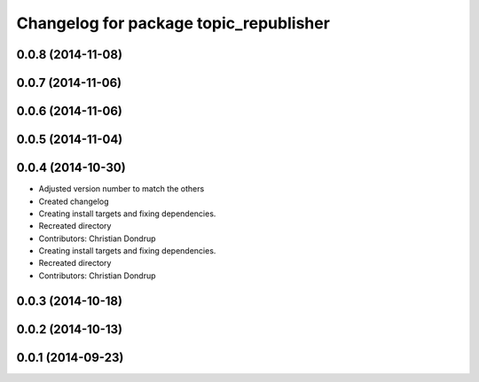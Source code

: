 ^^^^^^^^^^^^^^^^^^^^^^^^^^^^^^^^^^^^^^^
Changelog for package topic_republisher
^^^^^^^^^^^^^^^^^^^^^^^^^^^^^^^^^^^^^^^

0.0.8 (2014-11-08)
------------------

0.0.7 (2014-11-06)
------------------

0.0.6 (2014-11-06)
------------------

0.0.5 (2014-11-04)
------------------

0.0.4 (2014-10-30)
------------------
* Adjusted version number to match the others
* Created changelog
* Creating install targets and fixing dependencies.
* Recreated directory
* Contributors: Christian Dondrup

* Creating install targets and fixing dependencies.
* Recreated directory
* Contributors: Christian Dondrup

0.0.3 (2014-10-18)
------------------

0.0.2 (2014-10-13)
------------------

0.0.1 (2014-09-23)
------------------
